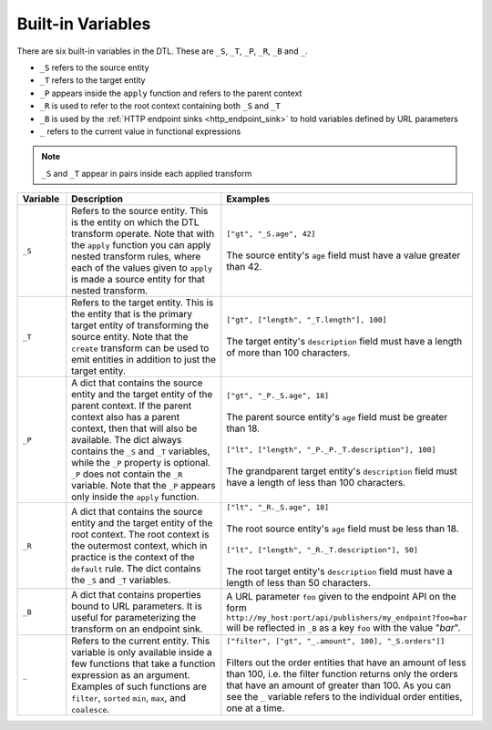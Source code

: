 .. _variables:

Built-in Variables
==================

There are six built-in variables in the DTL.
These are ``_S``, ``_T``, ``_P``, ``_R``, ``_B`` and ``_``.

- ``_S`` refers to the source entity
- ``_T`` refers to the target entity
- ``_P`` appears inside the ``apply`` function and refers to the parent context
- ``_R`` is used to refer to the root context containing both ``_S`` and ``_T``
- ``_B`` is used by the :ref:`HTTP endpoint sinks <http_endpoint_sink>` to hold variables defined by URL parameters
- ``_`` refers to the current value in functional expressions

.. note::
  ``_S`` and ``_T`` appear in pairs inside each applied transform

.. list-table::
   :header-rows: 1
   :widths: 10, 50, 30

   * - Variable
     - Description
     - Examples

       .. _s_variable:

   * - ``_S``
     - Refers to the source entity. This is the entity on which the DTL transform operate. Note that with the ``apply`` function you can apply nested transform rules, where each of the values given to ``apply`` is made a source entity for that nested transform.
     - | ``["gt", "_S.age", 42]``
       |
       | The source entity's ``age`` field must have a value greater than 42.

       .. _t_variable:

   * - ``_T``
     - Refers to the target entity. This is the entity that is the
       primary target entity of transforming the source entity. Note
       that the ``create`` transform can be used to emit entities
       in addition to just the target entity.
     - | ``["gt", ["length", "_T.length"], 100]``
       |
       | The target entity's ``description`` field must have a length of
         more than 100 characters.

       .. _p_variable:

   * - ``_P``
     - A dict that contains the source entity and the
       target entity of the parent context. If the parent context also has
       a parent context, then that will also be available. The dict always
       contains the ``_S`` and ``_T`` variables, while the ``_P`` property is
       optional.  ``_P`` does not contain the ``_R`` variable. Note that
       the ``_P`` appears only inside the ``apply`` function.

     - | ``["gt", "_P._S.age", 18]``
       |
       | The parent source entity's ``age`` field must be greater than 18.
       |
       | ``["lt", ["length", "_P._P._T.description"], 100]``
       |
       | The grandparent target entity's ``description`` field must have a
         length of less than 100 characters.

       .. _r_variable:

   * - ``_R``
     - A dict that contains the source entity and the
       target entity of the root context. The root context is the outermost
       context, which in practice is the context of the ``default`` rule. The
       dict contains the ``_S`` and ``_T`` variables.

     - | ``["lt", "_R._S.age", 18]``
       |
       | The root source entity's ``age`` field must be less than 18.
       |
       | ``["lt", ["length", "_R._T.description"], 50]``
       |
       | The root target entity's ``description`` field must have a
         length of less than 50 characters.

       .. _b_variable:

   * - ``_B``
     - A dict that contains properties bound to URL parameters.
       It is useful for parameterizing the transform on an endpoint sink.

     - | A URL parameter ``foo`` given to the endpoint API on the form
       | ``http://my_host:port/api/publishers/my_endpoint?foo=bar``
       | will be reflected in ``_B`` as a key ``foo`` with the value "`bar`".

       .. _underscore_variable:

   * - ``_``
     - Refers to the current entity. This variable is only available
       inside a few functions that take a function expression as an
       argument. Examples of such functions are ``filter``, ``sorted``
       ``min``, ``max``, and ``coalesce``.
     - | ``["filter", ["gt", "_.amount", 100], "_S.orders"]]``
       |
       | Filters out the order entities that have an amount of less than
         100, i.e. the filter function returns only the orders that have
         an amount of greater than 100. As you can see the ``_`` variable
         refers to the individual order entities, one at a time.
